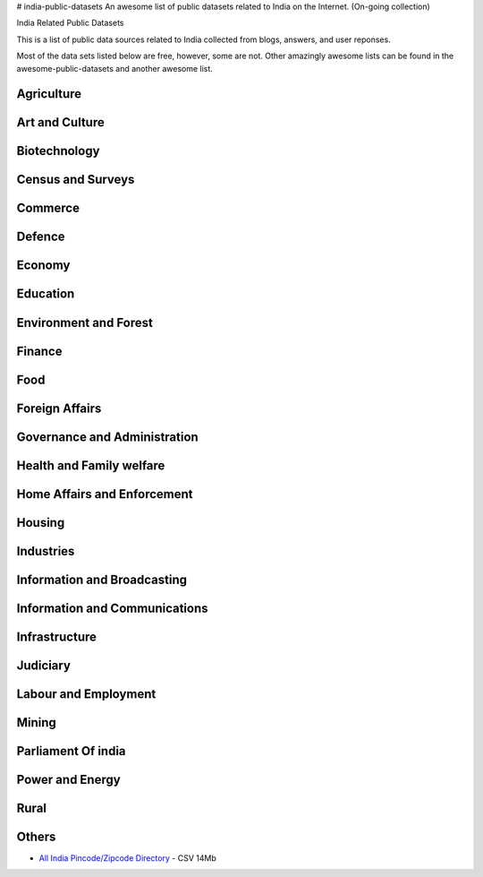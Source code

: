 # india-public-datasets
An awesome list of public datasets related to India on the Internet. (On-going collection)

India Related Public Datasets

This is a list of public data sources related to India collected from blogs, answers, and user reponses. 

Most of the data sets listed below are free, however, some are not. Other amazingly awesome lists can be found in the awesome-public-datasets and another awesome list.


Agriculture
================

Art and Culture
================

Biotechnology
================

Census and Surveys
================

Commerce
================

Defence
================

Economy
================

Education
================

Environment and Forest
================

Finance
================

Food
================

Foreign Affairs
================

Governance and Administration
================

Health and Family welfare
================

Home Affairs and Enforcement
================

Housing
================

Industries
================

Information and Broadcasting
================

Information and Communications
================

Infrastructure
================

Judiciary
================

Labour and Employment
================

Mining
================

Parliament Of india
================

Power and Energy
================

Rural
================

Others
================
* `All India Pincode/Zipcode Directory <http://www.data.gov.in/resources/all-india-pincode-directory/download>`_ - CSV 14Mb

